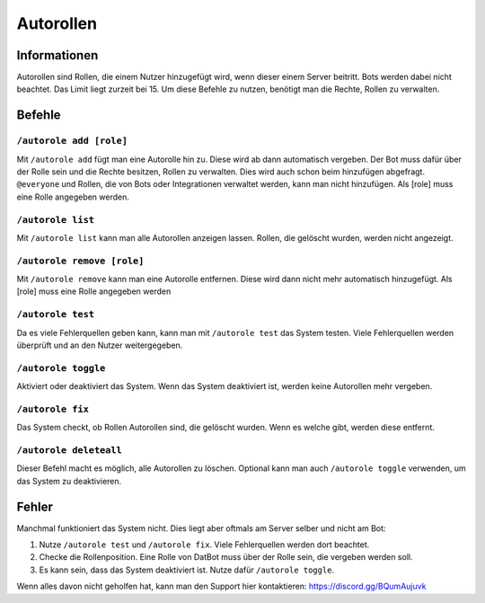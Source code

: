 *******
Autorollen
*******

Informationen
================
Autorollen sind Rollen, die einem Nutzer hinzugefügt wird, wenn dieser einem Server beitritt. Bots werden dabei nicht beachtet. Das Limit liegt zurzeit bei 15. 
Um diese Befehle zu nutzen, benötigt man die Rechte, Rollen zu verwalten.

Befehle
================
``/autorole add [role]``
------------------------
Mit ``/autorole add`` fügt man eine Autorolle hin zu. Diese wird ab dann automatisch vergeben. Der Bot muss dafür über der Rolle sein und die Rechte besitzen, Rollen zu verwalten. Dies wird auch schon beim hinzufügen abgefragt. ``@everyone`` und  Rollen, die von Bots oder Integrationen verwaltet werden, kann man nicht hinzufügen. Als [role] muss eine Rolle angegeben werden.

``/autorole list``
------------------------
Mit ``/autorole list`` kann man alle Autorollen anzeigen lassen. Rollen, die gelöscht wurden, werden nicht angezeigt. 

``/autorole remove [role]``
------------------------
Mit ``/autorole remove`` kann man eine Autorolle entfernen. Diese wird dann nicht mehr automatisch hinzugefügt. Als [role] muss eine Rolle angegeben werden

``/autorole test``
------------------------
Da es viele Fehlerquellen geben kann, kann man mit ``/autorole test`` das System testen. Viele Fehlerquellen werden überprüft und an den Nutzer weitergegeben. 

``/autorole toggle``
----------------------
Aktiviert oder deaktiviert das System. Wenn das System deaktiviert ist, werden keine Autorollen mehr vergeben. 

``/autorole fix``
------------------------
Das System checkt, ob Rollen Autorollen sind, die gelöscht wurden. Wenn es welche gibt, werden diese entfernt.

``/autorole deleteall``
------------------------
Dieser Befehl macht es möglich, alle Autorollen zu löschen. Optional kann man auch ``/autorole toggle`` verwenden, um das System zu deaktivieren. 


Fehler
================
Manchmal funktioniert das System nicht. Dies liegt aber oftmals am Server selber und nicht am Bot:

#.  Nutze ``/autorole test`` und ``/autorole fix``. Viele Fehlerquellen werden dort beachtet.
#.  Checke die Rollenposition. Eine Rolle von DatBot muss über der Rolle sein, die vergeben werden soll.
#.  Es kann sein, dass das System deaktiviert ist. Nutze dafür ``/autorole toggle``.

Wenn alles davon nicht geholfen hat, kann man den Support hier kontaktieren: https://discord.gg/BQumAujuvk
